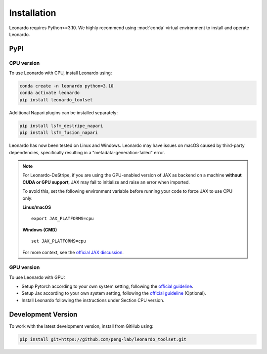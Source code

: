 Installation
============

Leonardo requires Python>=3.10. We highly recommend using :mod:`conda` 
virtual environment to install and operate Leonardo.

PyPI
-----

CPU version
~~~~~~~~~~~

To use Leonardo with CPU, install Leonardo using:

.. code-block:: bash

    conda create -n leonardo python=3.10
    conda activate leonardo
    pip install leonardo_toolset

Additional Napari plugins can be installed separately:

.. code-block:: bash

    pip install lsfm_destripe_napari
    pip install lsfm_fusion_napari

Leonardo has now been tested on Linux and Windows. 
Leonardo may have issues on macOS caused by third-party dependencies, specifically resulting in a "metadata-generation-failed" error.

.. note::

   For Leonardo-DeStripe, if you are using the GPU-enabled version of JAX as backend on a machine **without CUDA or GPU support**, 
   JAX may fail to initialize and raise an error when imported.

   To avoid this, set the following environment variable before running your code to force JAX to use CPU only:

   **Linux/macOS**
   ::

       export JAX_PLATFORMS=cpu

   **Windows (CMD)**
   ::

       set JAX_PLATFORMS=cpu

   For more context, see the `official JAX discussion <https://github.com/jax-ml/jax/discussions/14208>`_.

GPU version
~~~~~~~~~~~

To use Leonardo with GPU:

- Setup Pytorch according to your own system setting, following the `official guideline <https://pytorch.org/get-started/locally/>`_.
- Setup Jax according to your own system setting, following the `official guideline <https://jax.readthedocs.io/en/latest/installation.html>`_ (Optional).
- Install Leonardo following the instructions under Section CPU version.

Development Version
--------------------

To work with the latest development version, install from GitHub using:

.. code-block:: bash

    pip install git+https://github.com/peng-lab/leonardo_toolset.git
